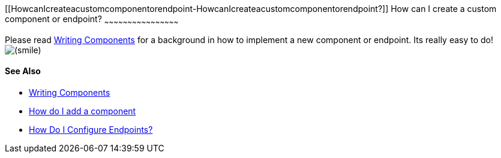 [[ConfluenceContent]]
[[HowcanIcreateacustomcomponentorendpoint-HowcanIcreateacustomcomponentorendpoint?]]
How can I create a custom component or endpoint?
~~~~~~~~~~~~~~~~~~~~~~~~~~~~~~~~~~~~~~~~~~~~~~~~

Please read link:writing-components.html[Writing Components] for a
background in how to implement a new component or endpoint. Its really
easy to do!
image:https://cwiki.apache.org/confluence/s/en_GB/5997/6f42626d00e36f53fe51440403446ca61552e2a2.1/_/images/icons/emoticons/smile.png[(smile)]

[[HowcanIcreateacustomcomponentorendpoint-SeeAlso]]
See Also
^^^^^^^^

* link:writing-components.html[Writing Components]
* link:how-do-i-add-a-component.html[How do I add a component]
* link:how-do-i-configure-endpoints.html[How Do I Configure Endpoints?]
